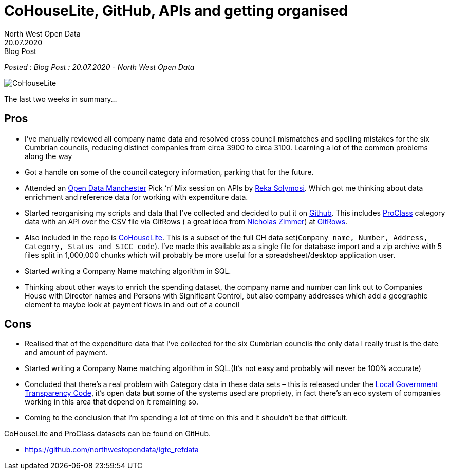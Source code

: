 = CoHouseLite, GitHub, APIs and getting organised
:author: North West Open Data
:revdate: 20.07.2020
:revremark: Blog Post
:description: A review of progress, a mini Companies House \
dataset, the Proclass category system and the start of a \
company matching algorithm
:keywords: Local Government Transparency Code, Companies House Data, Proclass codes

_Posted : {revremark} : {revdate} - {author}_

image::CoHouseLite.png[]

The last two weeks in summary…

== Pros

* I’ve manually reviewed all company name data and resolved cross council
mismatches and spelling mistakes for the six Cumbrian councils, reducing
distinct companies from circa 3900 to circa 3100. Learning a lot of the common problems
along the way
* Got a handle on some of the council category information, parking that for the future.
* Attended an https://www.opendatamanchester.org.uk/[Open Data Manchester] Pick ‘n’ Mix 
session on APIs by https://twitter.com/r_solymosi[Reka Solymosi]. Which got me thinking 
about data enrichment and reference data for working with expenditure data.
* Started reorganising my scripts and data that I’ve collected and decided to put
it on https://github.com/northwestopendata/lgtc_refdata[Github]. This includes 
https://github.com/northwestopendata/lgtc_refdata/tree/master/proclass_17[ProClass] 
category data with an API over the CSV file via GitRows ( a great idea from 
https://twitter.com/NicolasZimmer[Nicholas Zimmer]) at https://twitter.com/gitrows[GitRows].
* Also included in the repo is https://github.com/northwestopendata/lgtc_refdata/tree/master/CoHouseLite[CoHouseLite]. 
This is a subset of the full CH
data set(`Company name, Number, Address, Category, Status and SICC code`). I’ve
made this available as a single file for database import and a zip archive
with 5 files split in 1,000,000 chunks which will probably be more useful for
a spreadsheet/desktop application user.
* Started writing a Company Name matching algorithm in SQL.
* Thinking about other ways to enrich the spending dataset, the company name and
number can link out to Companies House with Director names and Persons with
Significant Control, but also company addresses which add a geographic element
to maybe look at payment flows in and out of a council

== Cons

* Realised that of the expenditure data that I’ve collected for the six Cumbrian
councils the only data I really trust is the date and amount of payment.
* Started writing a Company Name matching algorithm in SQL.(It’s not easy and
probably will never be 100% accurate)
* Concluded that there’s a real problem with Category data in these data sets –
this is released under the https://assets.publishing.service.gov.uk/government/uploads/system/uploads/attachment_data/file/408386/150227_PUBLICATION_Final_LGTC_2015.pdf[Local Government Transparency Code], it’s open data
*but* some of the systems used are propriety, in fact there’s an eco system of
companies working in this area that depend on it remaining so.
* Coming to the conclusion that I’m spending a lot of time on this and it
shouldn’t be that difficult.

CoHouseLite and ProClass datasets can be found on GitHub.

* https://github.com/northwestopendata/lgtc_refdata
